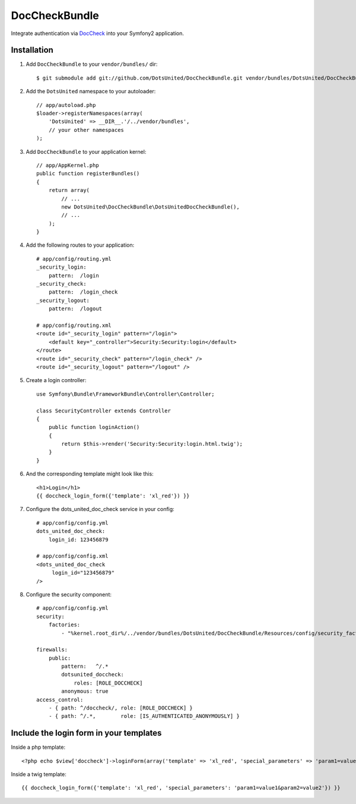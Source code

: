 ================
 DocCheckBundle
================

Integrate authentication via `DocCheck <http://www.doccheck.com/info_dc_password/>`_ into your Symfony2 application.

Installation
============

1. Add ``DocCheckBundle`` to your ``vendor/bundles/`` dir::

	    $ git submodule add git://github.com/DotsUnited/DocCheckBundle.git vendor/bundles/DotsUnited/DocCheckBundle

2. Add the ``DotsUnited`` namespace to your autoloader::
	
    // app/autoload.php
    $loader->registerNamespaces(array(
        'DotsUnited' => __DIR__.'/../vendor/bundles',
        // your other namespaces
    );

3. Add ``DocCheckBundle`` to your application kernel::

    // app/AppKernel.php
    public function registerBundles()
    {
        return array(
            // ...
            new DotsUnited\DocCheckBundle\DotsUnitedDocCheckBundle(),
            // ...
        );
    }

4. Add the following routes to your application::

    # app/config/routing.yml
    _security_login:
        pattern:  /login
    _security_check:
        pattern:  /login_check
    _security_logout:
        pattern:  /logout

    # app/config/routing.xml
    <route id="_security_login" pattern="/login">
        <default key="_controller">Security:Security:login</default>
    </route>
    <route id="_security_check" pattern="/login_check" />
    <route id="_security_logout" pattern="/logout" />

5. Create a login controller::

    use Symfony\Bundle\FrameworkBundle\Controller\Controller;

    class SecurityController extends Controller
    {
        public function loginAction()
        {
            return $this->render('Security:Security:login.html.twig');
        }
    }

6. And the corresponding template might look like this::

    <h1>Login</h1>
    {{ doccheck_login_form({'template': 'xl_red'}) }}

7. Configure the dots_united_doc_check service in your config::

    # app/config/config.yml
    dots_united_doc_check:
        login_id: 123456879

    # app/config/config.xml
    <dots_united_doc_check
         login_id="123456879"
    />

8. Configure the security component::

    # app/config/config.yml
    security:
        factories:
            - "%kernel.root_dir%/../vendor/bundles/DotsUnited/DocCheckBundle/Resources/config/security_factories.xml"

    firewalls:
        public:
            pattern:   ^/.*
            dotsunited_doccheck:
                roles: [ROLE_DOCCHECK]
            anonymous: true
    access_control:
        - { path: ^/doccheck/, role: [ROLE_DOCCHECK] }
        - { path: ^/.*,        role: [IS_AUTHENTICATED_ANONYMOUSLY] }

Include the login form in your templates
========================================

Inside a php template::

    <?php echo $view['doccheck']->loginForm(array('template' => 'xl_red', 'special_parameters' => 'param1=value1&param2=value2')) ?>

Inside a twig template::

    {{ doccheck_login_form({'template': 'xl_red', 'special_parameters': 'param1=value1&param2=value2'}) }}
